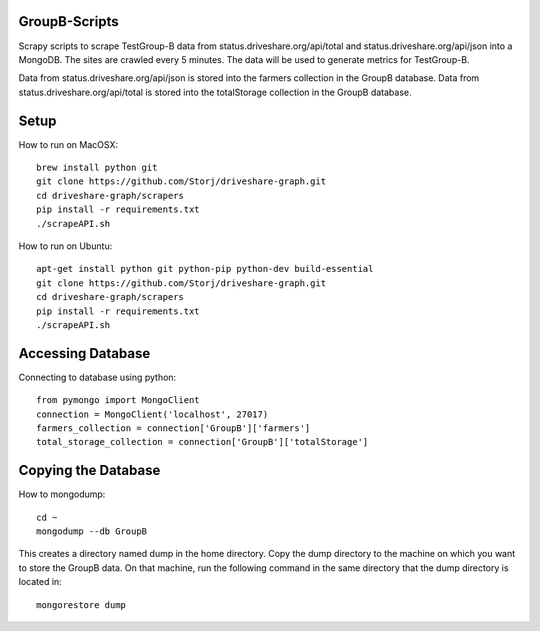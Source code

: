 ########
GroupB-Scripts
########
Scrapy scripts to scrape TestGroup-B data from status.driveshare.org/api/total and status.driveshare.org/api/json into a MongoDB. The sites are crawled every 5 minutes. The data will be used to generate metrics for TestGroup-B. 

Data from status.driveshare.org/api/json is stored into the farmers collection in the GroupB database.
Data from status.driveshare.org/api/total is stored into the totalStorage collection in the GroupB database. 

#####
Setup
#####
How to run on MacOSX:
::
	brew install python git 
	git clone https://github.com/Storj/driveshare-graph.git
	cd driveshare-graph/scrapers
	pip install -r requirements.txt
	./scrapeAPI.sh

How to run on Ubuntu:
::
	apt-get install python git python-pip python-dev build-essential
	git clone https://github.com/Storj/driveshare-graph.git
	cd driveshare-graph/scrapers
	pip install -r requirements.txt
	./scrapeAPI.sh
	
#####
Accessing Database
#####
Connecting to database using python:
::
	from pymongo import MongoClient
	connection = MongoClient('localhost', 27017)
	farmers_collection = connection['GroupB']['farmers']
	total_storage_collection = connection['GroupB']['totalStorage']


#####
Copying the Database
##### 

How to mongodump:
::
	cd ~
	mongodump --db GroupB
	
This creates a directory named dump in the home directory. Copy the dump directory to the machine on which you want to store the GroupB data. On that machine, run the following command in the same directory that the dump directory is located in:
::
	mongorestore dump 

